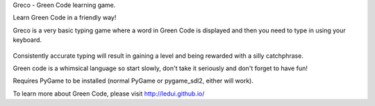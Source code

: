 Greco - Green Code learning game.

Learn Green Code in a friendly way!

Greco is a very basic typing game where a word in Green Code is
displayed and then you need to type in using your keyboard.

    .. image:: https://raw.githubusercontent.com/zeth/greco/master/greco-screenshot.png

Consistently accurate typing will result in gaining a level and being
rewarded with a silly catchphrase.

Green code is a whimsical language so start slowly, don't take it
seriously and don't forget to have fun!

Requires PyGame to be installed (normal PyGame or pygame_sdl2, either
will work).

To learn more about Green Code, please visit http://ledui.github.io/

